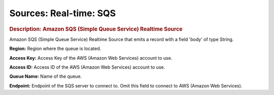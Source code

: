 .. meta::
    :author: Cask Data, Inc.
    :copyright: Copyright © 2015 Cask Data, Inc.

=======================
Sources: Real-time: SQS
=======================

.. rubric:: Description: Amazon SQS (Simple Queue Service) Realtime Source

Amazon SQS (Simple Queue Service) Realtime Source that emits a record with a field 'body' of type String.

**Region:** Region where the queue is located.

**Access Key:** Access Key of the AWS (Amazon Web Services) account to use.

**Access ID:** Access ID of the AWS (Amazon Web Services) account to use.
  
**Queue Name:** Name of the queue.
  
**Endpoint:** Endpoint of the SQS server to connect to. Omit this field to connect to AWS (Amazon Web Services).